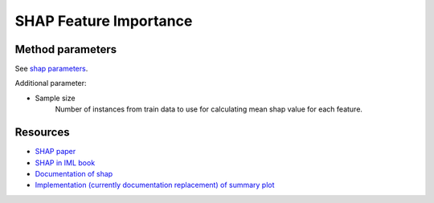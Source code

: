 ===================================
SHAP Feature Importance
===================================

.. automethod:: expybox.ExpyBox.shap_feature_importance

Method parameters
===================================
See `shap parameters <https://expybox.readthedocs.io/en/latest/methods/shap.html>`_.

Additional parameter:

* Sample size
    Number of instances from train data to use for calculating mean shap value for each feature.

Resources
===================================
* `SHAP paper <https://arxiv.org/abs/1705.07874>`_
* `SHAP in IML book <https://christophm.github.io/interpretable-ml-book/shap.html>`_
* `Documentation of shap <https://shap.readthedocs.io/en/latest/#shap.KernelExplainer>`_
* `Implementation (currently documentation replacement) of summary plot <https://github.com/slundberg/shap/blob/master/shap/plots/summary.py#L18>`_
